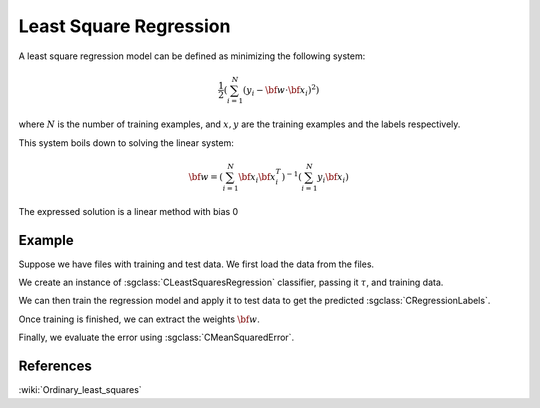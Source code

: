 =======================
Least Square Regression
=======================

A least square regression model can be defined as minimizing the following system:

.. math::
    \frac{1}{2}\left(\sum_{i=1}^N(y_i-{\bf w}\cdot {\bf x}_i)^2\right)

where :math:`N` is the number of training examples, and :math:`x,y` are the training examples and the labels respectively.

This system boils down to solving the linear system:

.. math::
    {\bf w} = \left(\sum_{i=1}^N{\bf x}_i{\bf x}_i^T\right)^{-1}\left(\sum_{i=1}^N y_i{\bf x}_i\right)

The expressed solution is a linear method with bias 0

-------
Example
-------

Suppose we have files with training and test data. We first load the data from the files.

.. sgexample:: lest_square_regression.sg:create_features

We create an instance of :sgclass:`CLeastSquaresRegression` classifier, passing it :math:`\tau`, and training data.

.. sgexample:: lest_square_regression.sg:create_instance

We can then train the regression model and apply it to test data to get the predicted :sgclass:`CRegressionLabels`.

.. sgexample:: lest_square_regression.sg:train_and_apply

Once training is finished, we can extract the weights :math:`{\bf w}`.

.. sgexample:: lest_square_regression.sg:extract_w

Finally, we evaluate the error using :sgclass:`CMeanSquaredError`.

.. sgexample:: lest_square_regression.sg:evaluate_error

----------
References
----------
:wiki:`Ordinary_least_squares`
